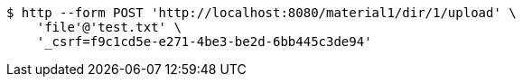 [source,bash]
----
$ http --form POST 'http://localhost:8080/material1/dir/1/upload' \
    'file'@'test.txt' \
    '_csrf=f9c1cd5e-e271-4be3-be2d-6bb445c3de94'
----